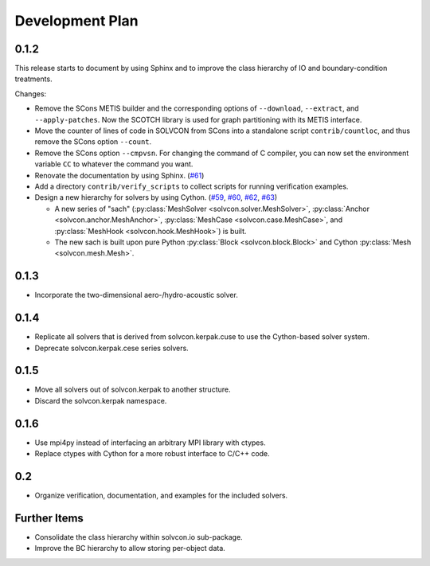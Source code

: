 ================
Development Plan
================

.. _v0.1.2:

0.1.2
=====

This release starts to document by using Sphinx and to improve the class
hierarchy of IO and boundary-condition treatments.

Changes:

- Remove the SCons METIS builder and the corresponding options of
  ``--download``, ``--extract``, and ``--apply-patches``.  Now the SCOTCH
  library is used for graph partitioning with its METIS interface.
- Move the counter of lines of code in SOLVCON from SCons into a standalone
  script ``contrib/countloc``, and thus remove the SCons option ``--count``.
- Remove the SCons option ``--cmpvsn``.  For changing the command of C
  compiler, you can now set the environment variable ``CC`` to whatever the
  command you want.
- Renovate the documentation by using Sphinx.  (`#61
  <https://bitbucket.org/solvcon/solvcon/issue/61>`__)
- Add a directory ``contrib/verify_scripts`` to collect scripts for running
  verification examples.
- Design a new hierarchy for solvers by using Cython.  (`#59
  <https://bitbucket.org/solvcon/solvcon/issue/59>`__, `#60
  <https://bitbucket.org/solvcon/solvcon/issue/60>`__, `#62
  <https://bitbucket.org/solvcon/solvcon/issue/62>`__, `#63
  <https://bitbucket.org/solvcon/solvcon/issue/63>`__)

  - A new series of "sach" (:py:class:`MeshSolver <solvcon.solver.MeshSolver>`,
    :py:class:`Anchor <solvcon.anchor.MeshAnchor>`, :py:class:`MeshCase
    <solvcon.case.MeshCase>`, and :py:class:`MeshHook <solvcon.hook.MeshHook>`)
    is built.
  - The new sach is built upon pure Python :py:class:`Block
    <solvcon.block.Block>` and Cython :py:class:`Mesh <solvcon.mesh.Mesh>`.

.. _v0.1.3:

0.1.3
=====

- Incorporate the two-dimensional aero-/hydro-acoustic solver.

.. _v0.1.4:

0.1.4
=====

- Replicate all solvers that is derived from solvcon.kerpak.cuse to use the Cython-based solver system.
- Deprecate solvcon.kerpak.cese series solvers.

.. _v0.1.5:

0.1.5
=====

- Move all solvers out of solvcon.kerpak to another structure.
- Discard the solvcon.kerpak namespace.

.. _v0.1.6:

0.1.6
=====

- Use mpi4py instead of interfacing an arbitrary MPI library with ctypes.
- Replace ctypes with Cython for a more robust interface to C/C++ code.

.. _v0.2:

0.2
===

- Organize verification, documentation, and examples for the included solvers.

Further Items
=============

- Consolidate the class hierarchy within solvcon.io sub-package.
- Improve the BC hierarchy to allow storing per-object data.

.. vim: set ft=rst ff=unix fenc=utf8:
